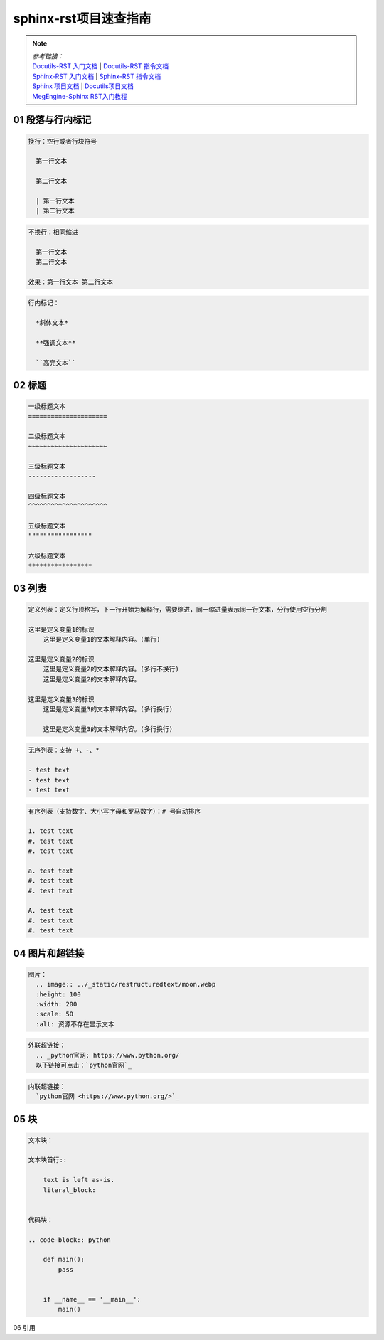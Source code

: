 sphinx-rst项目速查指南
============================================

.. note:: 
    | *参考链接：*
    | `Docutils-RST 入门文档 <https://docutils-zh-cn.readthedocs.io/zh-cn/latest/user/rst/quickstart.html>`_ | `Docutils-RST 指令文档 <https://docutils-zh-cn.readthedocs.io/zh-cn/latest/ref/rst/directives.html>`_ 
    | `Sphinx-RST 入门文档 <https://www.sphinx-doc.org/en/master/usage/restructuredtext/basics.html>`_ | `Sphinx-RST 指令文档 <https://www.sphinx-doc.org/en/master/usage/restructuredtext/directives.html>`_ 
    | `Sphinx 项目文档 <https://www.sphinx-doc.org/zh-cn/master/index.html>`_ | `Docutils项目文档 <https://docutils-zh-cn.readthedocs.io/zh-cn/latest/index.html>`_ 
    | `MegEngine-Sphinx RST入门教程 <https://www.megengine.org.cn/doc/stable/zh/development/docs/restructuredtext.html#>`_ 

01 段落与行内标记
~~~~~~~~~~~~~~~~~~~~~~~~~~~~~~~~~~~~~~~~~~~~
.. code-block:: restructuredtext

  换行：空行或者行块符号

    第一行文本

    第二行文本 

    | 第一行文本
    | 第二行文本


.. code-block:: restructuredtext

  不换行：相同缩进

    第一行文本
    第二行文本

  效果：第一行文本 第二行文本

.. code-block:: restructuredtext

  行内标记：

    *斜体文本*

    **强调文本**

    ``高亮文本`` 

02 标题
~~~~~~~~~~~~~~~~~~~~~~~~~~~~~~~~~~~~~~~~~~~~
.. code-block:: restructuredtext

    一级标题文本
    =====================

    二级标题文本
    ~~~~~~~~~~~~~~~~~~~~~

    三级标题文本
    ------------------

    四级标题文本
    ^^^^^^^^^^^^^^^^^^^^^

    五级标题文本
    """""""""""""""""

    六级标题文本
    *****************

03 列表
~~~~~~~~~~~~~~~~~~~~~~~~~~~~~~~~~~~~~~~~~~~~
.. code-block:: restructuredtext

    定义列表：定义行顶格写，下一行开始为解释行，需要缩进，同一缩进量表示同一行文本，分行使用空行分割

    这里是定义变量1的标识
        这里是定义变量1的文本解释内容。(单行)

    这里是定义变量2的标识
        这里是定义变量2的文本解释内容。(多行不换行)
        这里是定义变量2的文本解释内容。

    这里是定义变量3的标识
        这里是定义变量3的文本解释内容。(多行换行)
        
        这里是定义变量3的文本解释内容。(多行换行)



.. code-block:: restructuredtext

    无序列表：支持 +、-、*

    - test text
    - test text
    - test text

.. code-block:: restructuredtext

    有序列表（支持数字、大小写字母和罗马数字）：# 号自动排序

    1. test text
    #. test text
    #. test text

    a. test text
    #. test text
    #. test text

    A. test text
    #. test text
    #. test text

04 图片和超链接
~~~~~~~~~~~~~~~~~~~~~~~~~~~~~~~~~~~~~~~~~~~~
.. code-block:: restructuredtext

  图片：
    .. image:: ../_static/restructuredtext/moon.webp
    :height: 100
    :width: 200
    :scale: 50
    :alt: 资源不存在显示文本

.. code-block:: restructuredtext

  外联超链接：
    .. _python官网: https://www.python.org/
    以下链接可点击：`python官网`_

.. code-block:: restructuredtext

  内联超链接：
    `python官网 <https://www.python.org/>`_ 


05 块
~~~~~~~~~~~~~~~~~~~~~~~~~~~~~~~~~~~~~~~~~~~~
.. code-block:: restructuredtext

    文本块：

    文本块首行::

        text is left as-is.
        literal_block:


    代码块：

    .. code-block:: python

        def main():
            pass   


        if __name__ == '__main__':
            main()  
06 引用




